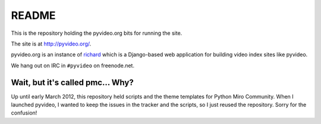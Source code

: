 ========
 README
========

This is the repository holding the pyvideo.org bits for running the site.

The site is at `<http://pyvideo.org/>`_.

pyvideo.org is an instance of `richard <https://github.com/willkg/richard>`_
which is a Django-based web application for building video index sites like
pyvideo.

We hang out on IRC in ``#pyvideo`` on freenode.net.


Wait, but it's called pmc... Why?
=================================

Up until early March 2012, this repository held scripts and the theme
templates for Python Miro Community. When I launched pyvideo, I wanted to
keep the issues in the tracker and the scripts, so I just reused the
repository. Sorry for the confusion!

